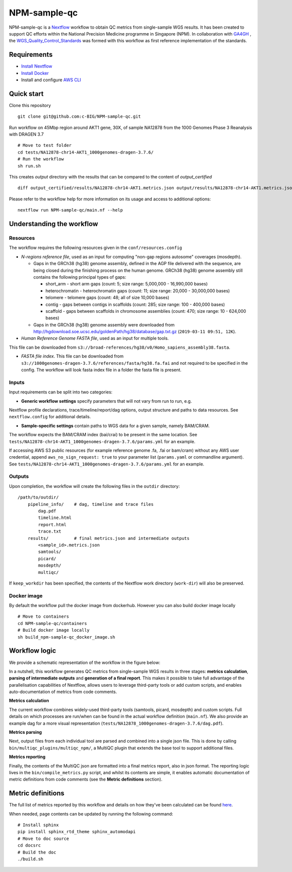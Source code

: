 =============
NPM-sample-qc
=============

NPM-sample-qc is a Nextflow_ workflow to obtain QC metrics from single-sample WGS results. It has been created to support QC efforts within the National Precision Medicine programme in Singapore (NPM). In collaboration with GA4GH_ , the WGS_Quality_Control_Standards_ was formed with this workflow as first reference implementation of the standards.

.. _Nextflow: https://www.nextflow.io/
.. _GA4GH: https://www.ga4gh.org/
.. _WGS_Quality_Control_Standards: https://www.ga4gh.org/product/wgs-quality-control-standards/

Requirements
============

* `Install Nextflow`_
* `Install Docker`_
* Install and configure `AWS CLI`_

.. _Install Nextflow: https://www.nextflow.io/docs/latest/getstarted.html#installation
.. _Install Docker: https://docs.docker.com/get-docker/
.. _AWS CLI: https://docs.aws.amazon.com/cli/latest/userguide/getting-started-install.html

Quick start
===========

Clone this repository ::

  git clone git@github.com:c-BIG/NPM-sample-qc.git

Run workflow on 45Mbp region around AKT1 gene, 30X, of sample NA12878 from the 1000 Genomes Phase 3 Reanalysis with DRAGEN 3.7 ::

  # Move to test folder
  cd tests/NA12878-chr14-AKT1_1000genomes-dragen-3.7.6/
  # Run the workflow
  sh run.sh

This creates `output` directory with the results that can be compared to the content of `output_certified` ::

  diff output_certified/results/NA12878-chr14-AKT1.metrics.json output/results/NA12878-chr14-AKT1.metrics.json

Please refer to the workflow help for more information on its usage and access to additional options: ::

  nextflow run NPM-sample-qc/main.nf --help

Understanding the workflow
==========================

Resources
---------

The workflow requires the following resources given in the ``conf/resources.config``

- *N-regions reference file*, used as an input for computing "non-gap regions autosome" coverages (mosdepth).

  - Gaps in the GRCh38 (hg38) genome assembly, defined in the AGP file delivered with the sequence, are being closed during the finishing process on the human genome. GRCh38 (hg38) genome assembly still contains the following principal types of gaps:

    - short_arm - short arm gaps (count: 5; size range: 5,000,000 - 16,990,000 bases)
    - heterochromatin - heterochromatin gaps (count: 11; size range: 20,000 - 30,000,000 bases)
    - telomere - telomere gaps (count: 48; all of size 10,000 bases)
    - contig - gaps between contigs in scaffolds (count: 285; size range: 100 - 400,000 bases)
    - scaffold - gaps between scaffolds in chromosome assemblies (count: 470; size range: 10 - 624,000 bases)

  - Gaps in the GRCh38 (hg38) genome assembly were downloaded from http://hgdownload.soe.ucsc.edu/goldenPath/hg38/database/gap.txt.gz (``2019-03-11 09:51, 12K``).         

- *Human Reference Genome FASTA file*, used as an input for multiple tools. 
This file can be downloaded from ``s3://broad-references/hg38/v0/Homo_sapiens_assembly38.fasta``.

- *FASTA file index*. This file can be downloaded from ``s3://1000genomes-dragen-3.7.6/references/fasta/hg38.fa.fai`` and not required to be specified in the config. The workflow will look fasta index file in a folder the fasta file is present.

Inputs
------

Input requirements can be split into two categories:

- **Generic workflow settings** specify parameters that will not vary from run to run, e.g. 
Nextflow profile declarations, trace/timeline/report/dag options, output structure and paths to data resources. 
See ``nextflow.config`` for additional details.

- **Sample-specific settings** contain paths to WGS data for a given sample, namely BAM/CRAM. 
The workflow expects the BAM/CRAM index (bai/crai) to be present in the same location. 
See ``tests/NA12878-chr14-AKT1_1000genomes-dragen-3.7.6/params.yml`` for an example.

If accessing AWS S3 public resources (for example reference genome .fa, .fai or bam/cram) without any AWS user credential, 
append ``aws_no_sign_request: true`` to your parameter list (``params.yaml`` or commandline argument).
See ``tests/NA12878-chr14-AKT1_1000genomes-dragen-3.7.6/params.yml`` for an example. 

Outputs
-------

Upon completion, the workflow will create the following files in the ``outdir`` directory: ::

  /path/to/outdir/
      pipeline_info/    # dag, timeline and trace files
          dag.pdf
          timeline.html
          report.html
          trace.txt
      results/          # final metrics.json and intermediate outputs
          <sample_id>.metrics.json    
          samtools/
          picard/
          mosdepth/
          multiqc/

If ``keep_workdir`` has been specified, the contents of the Nextflow work directory (``work-dir``) will also be preserved.

Docker image
------------

By default the workflow pull the docker image from dockerhub. However you can also build docker image locally ::

  # Move to containers
  cd NPM-sample-qc/containers
  # Build docker image locally
  sh build_npm-sample-qc_docker_image.sh

Workflow logic
==============

We provide a schematic representation of the workflow in the figure below:
  
.. raw:: html

   <img src="./npm-sample-qc-overview.PNG" width="500px"/>   

In a nutshell, this workflow generates QC metrics from single-sample WGS results in three stages: **metrics calculation**, **parsing of intermediate outputs** and **generation of a final report**. This makes it possible to take full advantage of the parallelisation capabilities of Nextflow, allows users to leverage third-party tools or add custom scripts, and enables auto-documentation of metrics from code comments.

**Metrics calculation**

The current workflow combines widely-used third-party tools (samtools, picard, mosdepth) and custom scripts. Full details on which processes are run/when can be found in the actual workflow definition (``main.nf``). We also provide an example dag for a more visual representation (``tests/NA12878_1000genomes-dragen-3.7.6/dag.pdf``).

**Metrics parsing**

Next, output files from each individual tool are parsed and combined into a single json file. This is done by calling ``bin/multiqc_plugins/multiqc_npm/``, a MultiQC plugin that extends the base tool to support additional files.

**Metrics reporting**

Finally, the contents of the MultiQC json are formatted into a final metrics report, also in json format. The reporting logic lives in the ``bin/compile_metrics.py`` script, and whilst its contents are simple, it enables automatic documentation of metric definitions from code comments (see the **Metric definitions** section).

Metric definitions
==================

The full list of metrics reported by this workflow and details on how they've been calculated can be found here_.

.. _here: https://c-big.github.io/NPM-sample-qc/metrics.html

When needed, page contents can be updated by running the following command: ::

  # Install sphinx
  pip install sphinx_rtd_theme sphinx_automodapi
  # Move to doc source
  cd docsrc
  # Build the doc
  ./build.sh
